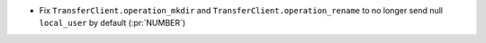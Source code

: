 * Fix ``TransferClient.operation_mkdir`` and ``TransferClient.operation_rename`` to no
  longer send null ``local_user`` by default (:pr:`NUMBER`)
